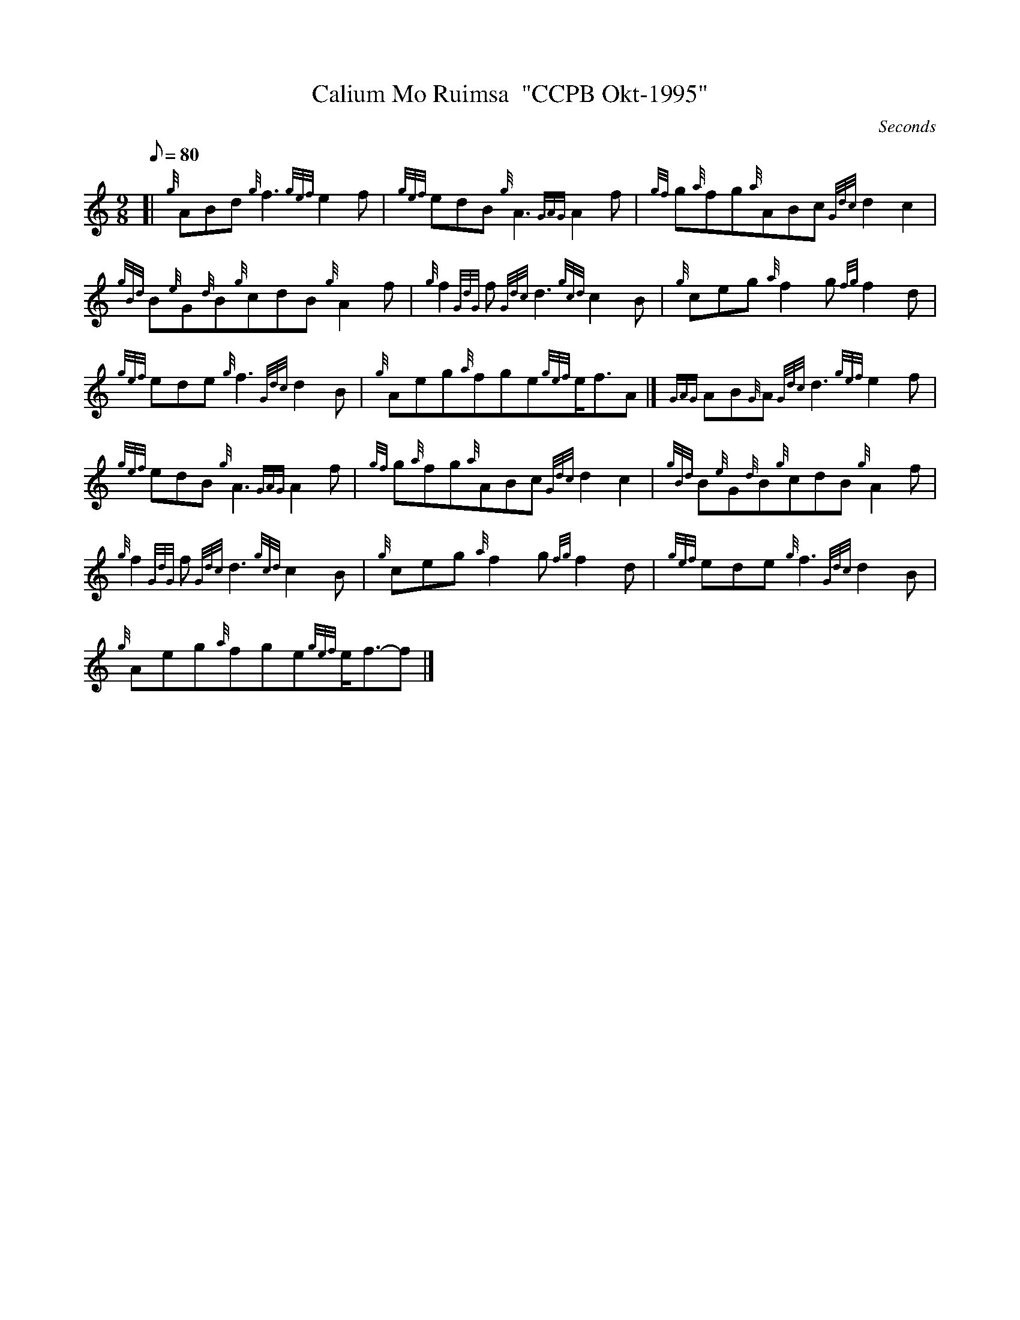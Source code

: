 X: 1
T:Calium Mo Ruimsa  "CCPB Okt-1995"
M:9/8
L:1/8
Q:80
C:Seconds
S:Slow Air
K:HP
[| {g}ABd{g}f3{gef}e2f|
{gef}edB{g}A3{GAG}A2f|
{gf}g{a}fg{a}ABc{Gdc}d2c2|  !
{gBd}B{e}G{d}B{g}cdB{g}A2f|
{g}f2{GdG}f{Gdc}d3{gcd}c2B|
{g}ceg{a}f2g{fg}f2d|  !
{gef}ede{g}f3{Gdc}d2B|
{g}Aeg{a}fge{gef}e/2f3/2A|]
{GAG}AB{G}A{Gdc}d3{gef}e2f|  !
{gef}edB{g}A3{GAG}A2f|
{gf}g{a}fg{a}ABc{Gdc}d2c2|
{gBd}B{e}G{d}B{g}cdB{g}A2f|  !
{g}f2{GdG}f{Gdc}d3{gcd}c2B|
{g}ceg{a}f2g{fg}f2d|
{gef}ede{g}f3{Gdc}d2B|  !
{g}Aeg{a}fge{gef}e/2f3/2-f|]
